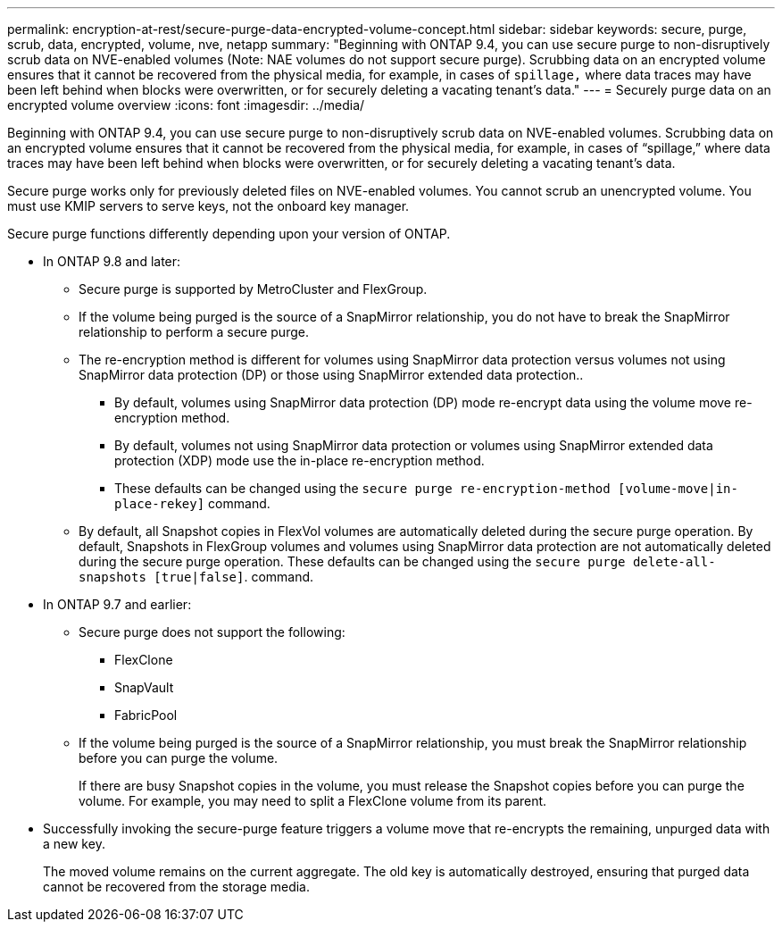 ---
permalink: encryption-at-rest/secure-purge-data-encrypted-volume-concept.html
sidebar: sidebar
keywords: secure, purge, scrub, data, encrypted, volume, nve, netapp
summary: "Beginning with ONTAP 9.4, you can use secure purge to non-disruptively scrub data on NVE-enabled volumes (Note: NAE volumes do not support secure purge). Scrubbing data on an encrypted volume ensures that it cannot be recovered from the physical media, for example, in cases of `spillage,` where data traces may have been left behind when blocks were overwritten, or for securely deleting a vacating tenant’s data."
---
= Securely purge data on an encrypted volume overview
:icons: font
:imagesdir: ../media/

[.lead]
Beginning with ONTAP 9.4, you can use secure purge to non-disruptively scrub data on NVE-enabled volumes. Scrubbing data on an encrypted volume ensures that it cannot be recovered from the physical media, for example, in cases of "`spillage,`" where data traces may have been left behind when blocks were overwritten, or for securely deleting a vacating tenant's data.

Secure purge works only for previously deleted files on NVE-enabled volumes. You cannot scrub an unencrypted volume. You must use KMIP servers to serve keys, not the onboard key manager.

Secure purge functions differently depending upon your version of ONTAP.

* In ONTAP 9.8 and later:
 ** Secure purge is supported by MetroCluster and FlexGroup.
 ** If the volume being purged is the source of a SnapMirror relationship, you do not have to break the SnapMirror relationship to perform a secure purge.
 ** The re-encryption method is different for volumes using SnapMirror data protection versus volumes not using SnapMirror data protection (DP) or those using SnapMirror extended data protection..
  *** By default, volumes using SnapMirror data protection (DP) mode re-encrypt data using the volume move re-encryption method.
  *** By default, volumes not using SnapMirror data protection or volumes using SnapMirror extended data protection (XDP) mode use the in-place re-encryption method.
  *** These defaults can be changed using the `secure purge re-encryption-method [volume-move|in-place-rekey]` command.
 ** By default, all Snapshot copies in FlexVol volumes are automatically deleted during the secure purge operation. By default, Snapshots in FlexGroup volumes and volumes using SnapMirror data protection are not automatically deleted during the secure purge operation. These defaults can be changed using the `secure purge delete-all-snapshots [true|false]`. command.
* In ONTAP 9.7 and earlier:
 ** Secure purge does not support the following:
  *** FlexClone
  *** SnapVault
  *** FabricPool
 ** If the volume being purged is the source of a SnapMirror relationship, you must break the SnapMirror relationship before you can purge the volume.
+
If there are busy Snapshot copies in the volume, you must release the Snapshot copies before you can purge the volume. For example, you may need to split a FlexClone volume from its parent.
* Successfully invoking the secure-purge feature triggers a volume move that re-encrypts the remaining, unpurged data with a new key.
+
The moved volume remains on the current aggregate. The old key is automatically destroyed, ensuring that purged data cannot be recovered from the storage media.
